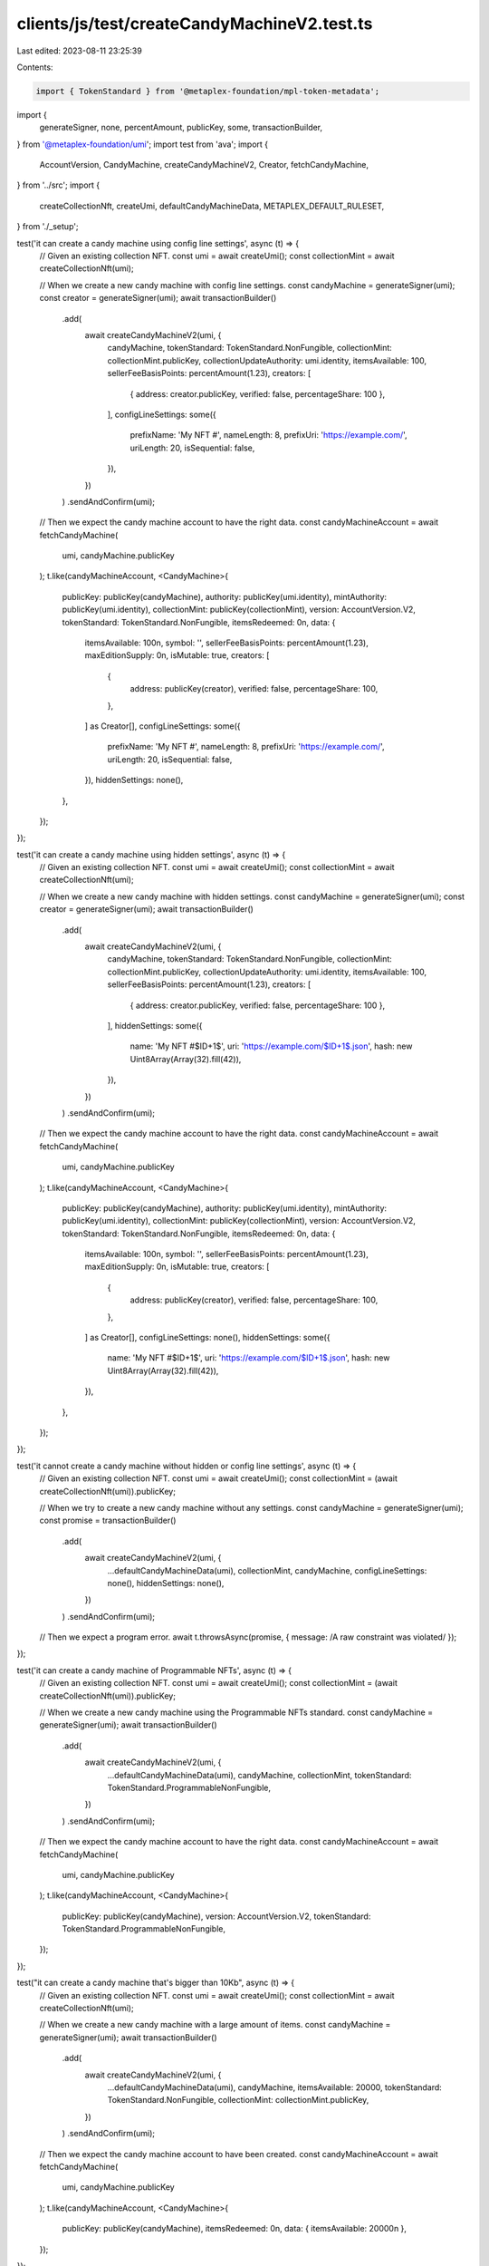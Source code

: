clients/js/test/createCandyMachineV2.test.ts
============================================

Last edited: 2023-08-11 23:25:39

Contents:

.. code-block:: ts

    import { TokenStandard } from '@metaplex-foundation/mpl-token-metadata';
import {
  generateSigner,
  none,
  percentAmount,
  publicKey,
  some,
  transactionBuilder,
} from '@metaplex-foundation/umi';
import test from 'ava';
import {
  AccountVersion,
  CandyMachine,
  createCandyMachineV2,
  Creator,
  fetchCandyMachine,
} from '../src';
import {
  createCollectionNft,
  createUmi,
  defaultCandyMachineData,
  METAPLEX_DEFAULT_RULESET,
} from './_setup';

test('it can create a candy machine using config line settings', async (t) => {
  // Given an existing collection NFT.
  const umi = await createUmi();
  const collectionMint = await createCollectionNft(umi);

  // When we create a new candy machine with config line settings.
  const candyMachine = generateSigner(umi);
  const creator = generateSigner(umi);
  await transactionBuilder()
    .add(
      await createCandyMachineV2(umi, {
        candyMachine,
        tokenStandard: TokenStandard.NonFungible,
        collectionMint: collectionMint.publicKey,
        collectionUpdateAuthority: umi.identity,
        itemsAvailable: 100,
        sellerFeeBasisPoints: percentAmount(1.23),
        creators: [
          { address: creator.publicKey, verified: false, percentageShare: 100 },
        ],
        configLineSettings: some({
          prefixName: 'My NFT #',
          nameLength: 8,
          prefixUri: 'https://example.com/',
          uriLength: 20,
          isSequential: false,
        }),
      })
    )
    .sendAndConfirm(umi);

  // Then we expect the candy machine account to have the right data.
  const candyMachineAccount = await fetchCandyMachine(
    umi,
    candyMachine.publicKey
  );
  t.like(candyMachineAccount, <CandyMachine>{
    publicKey: publicKey(candyMachine),
    authority: publicKey(umi.identity),
    mintAuthority: publicKey(umi.identity),
    collectionMint: publicKey(collectionMint),
    version: AccountVersion.V2,
    tokenStandard: TokenStandard.NonFungible,
    itemsRedeemed: 0n,
    data: {
      itemsAvailable: 100n,
      symbol: '',
      sellerFeeBasisPoints: percentAmount(1.23),
      maxEditionSupply: 0n,
      isMutable: true,
      creators: [
        {
          address: publicKey(creator),
          verified: false,
          percentageShare: 100,
        },
      ] as Creator[],
      configLineSettings: some({
        prefixName: 'My NFT #',
        nameLength: 8,
        prefixUri: 'https://example.com/',
        uriLength: 20,
        isSequential: false,
      }),
      hiddenSettings: none(),
    },
  });
});

test('it can create a candy machine using hidden settings', async (t) => {
  // Given an existing collection NFT.
  const umi = await createUmi();
  const collectionMint = await createCollectionNft(umi);

  // When we create a new candy machine with hidden settings.
  const candyMachine = generateSigner(umi);
  const creator = generateSigner(umi);
  await transactionBuilder()
    .add(
      await createCandyMachineV2(umi, {
        candyMachine,
        tokenStandard: TokenStandard.NonFungible,
        collectionMint: collectionMint.publicKey,
        collectionUpdateAuthority: umi.identity,
        itemsAvailable: 100,
        sellerFeeBasisPoints: percentAmount(1.23),
        creators: [
          { address: creator.publicKey, verified: false, percentageShare: 100 },
        ],
        hiddenSettings: some({
          name: 'My NFT #$ID+1$',
          uri: 'https://example.com/$ID+1$.json',
          hash: new Uint8Array(Array(32).fill(42)),
        }),
      })
    )
    .sendAndConfirm(umi);

  // Then we expect the candy machine account to have the right data.
  const candyMachineAccount = await fetchCandyMachine(
    umi,
    candyMachine.publicKey
  );
  t.like(candyMachineAccount, <CandyMachine>{
    publicKey: publicKey(candyMachine),
    authority: publicKey(umi.identity),
    mintAuthority: publicKey(umi.identity),
    collectionMint: publicKey(collectionMint),
    version: AccountVersion.V2,
    tokenStandard: TokenStandard.NonFungible,
    itemsRedeemed: 0n,
    data: {
      itemsAvailable: 100n,
      symbol: '',
      sellerFeeBasisPoints: percentAmount(1.23),
      maxEditionSupply: 0n,
      isMutable: true,
      creators: [
        {
          address: publicKey(creator),
          verified: false,
          percentageShare: 100,
        },
      ] as Creator[],
      configLineSettings: none(),
      hiddenSettings: some({
        name: 'My NFT #$ID+1$',
        uri: 'https://example.com/$ID+1$.json',
        hash: new Uint8Array(Array(32).fill(42)),
      }),
    },
  });
});

test('it cannot create a candy machine without hidden or config line settings', async (t) => {
  // Given an existing collection NFT.
  const umi = await createUmi();
  const collectionMint = (await createCollectionNft(umi)).publicKey;

  // When we try to create a new candy machine without any settings.
  const candyMachine = generateSigner(umi);
  const promise = transactionBuilder()
    .add(
      await createCandyMachineV2(umi, {
        ...defaultCandyMachineData(umi),
        collectionMint,
        candyMachine,
        configLineSettings: none(),
        hiddenSettings: none(),
      })
    )
    .sendAndConfirm(umi);

  // Then we expect a program error.
  await t.throwsAsync(promise, { message: /A raw constraint was violated/ });
});

test('it can create a candy machine of Programmable NFTs', async (t) => {
  // Given an existing collection NFT.
  const umi = await createUmi();
  const collectionMint = (await createCollectionNft(umi)).publicKey;

  // When we create a new candy machine using the Programmable NFTs standard.
  const candyMachine = generateSigner(umi);
  await transactionBuilder()
    .add(
      await createCandyMachineV2(umi, {
        ...defaultCandyMachineData(umi),
        candyMachine,
        collectionMint,
        tokenStandard: TokenStandard.ProgrammableNonFungible,
      })
    )
    .sendAndConfirm(umi);

  // Then we expect the candy machine account to have the right data.
  const candyMachineAccount = await fetchCandyMachine(
    umi,
    candyMachine.publicKey
  );
  t.like(candyMachineAccount, <CandyMachine>{
    publicKey: publicKey(candyMachine),
    version: AccountVersion.V2,
    tokenStandard: TokenStandard.ProgrammableNonFungible,
  });
});

test("it can create a candy machine that's bigger than 10Kb", async (t) => {
  // Given an existing collection NFT.
  const umi = await createUmi();
  const collectionMint = await createCollectionNft(umi);

  // When we create a new candy machine with a large amount of items.
  const candyMachine = generateSigner(umi);
  await transactionBuilder()
    .add(
      await createCandyMachineV2(umi, {
        ...defaultCandyMachineData(umi),
        candyMachine,
        itemsAvailable: 20000,
        tokenStandard: TokenStandard.NonFungible,
        collectionMint: collectionMint.publicKey,
      })
    )
    .sendAndConfirm(umi);

  // Then we expect the candy machine account to have been created.
  const candyMachineAccount = await fetchCandyMachine(
    umi,
    candyMachine.publicKey
  );
  t.like(candyMachineAccount, <CandyMachine>{
    publicKey: publicKey(candyMachine),
    itemsRedeemed: 0n,
    data: { itemsAvailable: 20000n },
  });
});

test('it can create a candy machine with an explicit rule set', async (t) => {
  // Given an existing collection NFT.
  const umi = await createUmi();
  const collectionMint = (await createCollectionNft(umi)).publicKey;

  // When we create a new PNFT candy machine using an explicit rule set.
  const candyMachine = generateSigner(umi);
  const metaplexDefaultRuleSet = publicKey(
    'eBJLFYPxJmMGKuFwpDWkzxZeUrad92kZRC5BJLpzyT9'
  );
  await transactionBuilder()
    .add(
      await createCandyMachineV2(umi, {
        ...defaultCandyMachineData(umi),
        candyMachine,
        collectionMint,
        tokenStandard: TokenStandard.ProgrammableNonFungible,
        ruleSet: metaplexDefaultRuleSet,
      })
    )
    .sendAndConfirm(umi);

  // Then we expect the candy machine account to store that information.
  const candyMachineAccount = await fetchCandyMachine(
    umi,
    candyMachine.publicKey
  );
  t.like(candyMachineAccount, <CandyMachine>{
    publicKey: publicKey(candyMachine),
    version: AccountVersion.V2,
    tokenStandard: TokenStandard.ProgrammableNonFungible,
    ruleSet: some(metaplexDefaultRuleSet),
  });
});

test('it can create a candy machine with an explicit ruleset and hidden settings', async (t) => {
  // Given an existing collection NFT.
  const umi = await createUmi();
  const collectionMint = (await createCollectionNft(umi)).publicKey;

  // When we create a new PNFT candy machine with hidden settings using an explicit rule set.
  const candyMachine = generateSigner(umi);
  await transactionBuilder()
    .add(
      await createCandyMachineV2(umi, {
        ...defaultCandyMachineData(umi),
        configLineSettings: none(),
        hiddenSettings: some({
          name: 'My NFT #$ID+1$',
          uri: 'https://example.com/$ID+1$.json',
          hash: new Uint8Array(Array(32).fill(42)),
        }),
        candyMachine,
        collectionMint,
        tokenStandard: TokenStandard.ProgrammableNonFungible,
        ruleSet: METAPLEX_DEFAULT_RULESET,
      })
    )
    .sendAndConfirm(umi);

  // Then we expect the candy machine account to store that information.
  const candyMachineAccount = await fetchCandyMachine(
    umi,
    candyMachine.publicKey
  );
  t.like(candyMachineAccount, <CandyMachine>{
    publicKey: publicKey(candyMachine),
    version: AccountVersion.V2,
    tokenStandard: TokenStandard.ProgrammableNonFungible,
    ruleSet: some(METAPLEX_DEFAULT_RULESET),
  });
});


